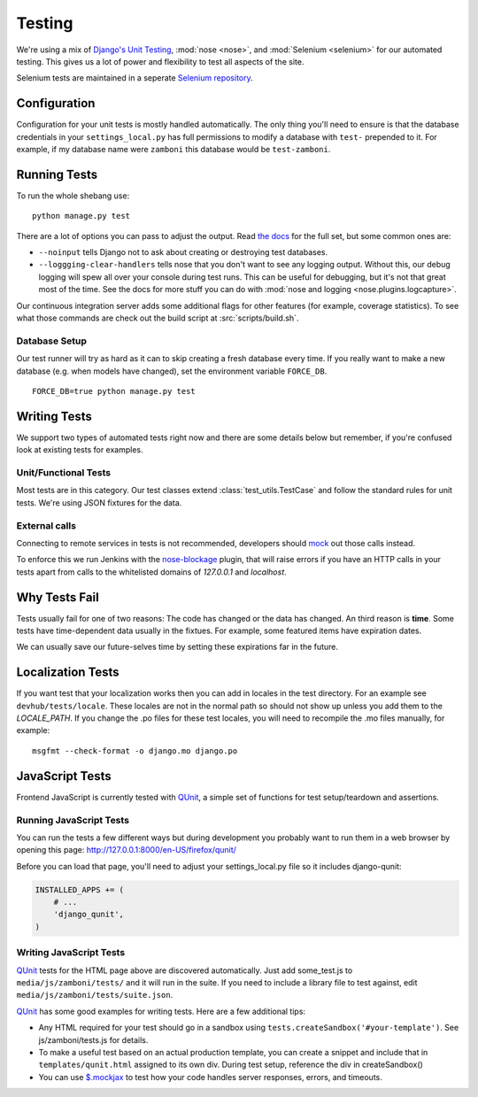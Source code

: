 .. _testing:

=======
Testing
=======

We're using a mix of `Django's Unit Testing`_, :mod:`nose <nose>`, and
:mod:`Selenium <selenium>` for our automated testing. This gives us a lot of
power and flexibility to test all aspects of the site.

Selenium tests are maintained in a seperate `Selenium repository`_.

Configuration
-------------

Configuration for your unit tests is mostly handled automatically.  The only
thing you'll need to ensure is that the database credentials in your
``settings_local.py`` has full permissions to modify a database with ``test-``
prepended to it.  For example, if my database name were ``zamboni`` this
database would be ``test-zamboni``.

Running Tests
-------------

To run the whole shebang use::

    python manage.py test

There are a lot of options you can pass to adjust the output.  Read `the docs`_
for the full set, but some common ones are:

* ``--noinput`` tells Django not to ask about creating or destroying test
  databases.
* ``--loggging-clear-handlers`` tells nose that you don't want to see any
  logging output.  Without this, our debug logging will spew all over your
  console during test runs.  This can be useful for debugging, but it's not that
  great most of the time.  See the docs for more stuff you can do with
  :mod:`nose and logging <nose.plugins.logcapture>`.

Our continuous integration server adds some additional flags for other features
(for example, coverage statistics).  To see what those commands are check out
the build script at :src:`scripts/build.sh`.


Database Setup
~~~~~~~~~~~~~~

Our test runner will try as hard as it can to skip creating a fresh database
every time.  If you really want to make a new database (e.g. when models have
changed), set the environment variable ``FORCE_DB``. ::

    FORCE_DB=true python manage.py test


Writing Tests
-------------
We support two types of automated tests right now and there are some details
below but remember, if you're confused look at existing tests for examples.


Unit/Functional Tests
~~~~~~~~~~~~~~~~~~~~~
Most tests are in this category.  Our test classes extend
:class:`test_utils.TestCase` and follow the standard rules for unit tests.
We're using JSON fixtures for the data.

External calls
~~~~~~~~~~~~~~
Connecting to remote services in tests is not recommended, developers should
mock_ out those calls instead.

To enforce this we run Jenkins with the `nose-blockage`_ plugin, that
will raise errors if you have an HTTP calls in your tests apart from calls to
the whitelisted domains of `127.0.0.1` and `localhost`.

Why Tests Fail
--------------
Tests usually fail for one of two reasons: The code has changed or the data has
changed.  An third reason is **time**.  Some tests have time-dependent data
usually in the fixtues.  For example, some featured items have expiration dates.

We can usually save our future-selves time by setting these expirations far in
the future.


Localization Tests
------------------
If you want test that your localization works then you can add in locales
in the test directory. For an example see ``devhub/tests/locale``. These locales
are not in the normal path so should not show up unless you add them to the
`LOCALE_PATH`. If you change the .po files for these test locales, you will
need to recompile the .mo files manually, for example::

    msgfmt --check-format -o django.mo django.po

.. _`javascript-testing`:

JavaScript Tests
----------------

Frontend JavaScript is currently tested with QUnit_, a simple set of
functions for test setup/teardown and assertions.

Running JavaScript Tests
~~~~~~~~~~~~~~~~~~~~~~~~

You can run the tests a few different ways but during development you
probably want to run them in a web browser by opening this page:
http://127.0.0.1:8000/en-US/firefox/qunit/

Before you can load that page, you'll need to adjust your settings_local.py
file so it includes django-qunit:

.. code-block:: python

  INSTALLED_APPS += (
      # ...
      'django_qunit',
  )

Writing JavaScript Tests
~~~~~~~~~~~~~~~~~~~~~~~~

QUnit_ tests for the HTML page above are discovered automatically.  Just add
some_test.js to ``media/js/zamboni/tests/`` and it will run in the suite.  If
you need to include a library file to test against, edit
``media/js/zamboni/tests/suite.json``.

QUnit_ has some good examples for writing tests.  Here are a few
additional tips:

* Any HTML required for your test should go in a sandbox using
  ``tests.createSandbox('#your-template')``.
  See js/zamboni/tests.js for details.
* To make a useful test based on an actual production template, you can create
  a snippet and include that in ``templates/qunit.html`` assigned to its own
  div.  During test setup, reference the div in createSandbox()
* You can use `$.mockjax`_ to test how your code handles server responses,
  errors, and timeouts.

.. _`Django's Unit Testing`: http://docs.djangoproject.com/en/dev/topics/testing
.. _`Selenium repository`: https://github.com/mozilla/Addon-Tests/
.. _`the docs`: http://docs.djangoproject.com/en/dev/topics/testing#id1
.. _Qunit: http://docs.jquery.com/Qunit
.. _`$.mockjax`: http://enterprisejquery.com/2010/07/mock-your-ajax-requests-with-mockjax-for-rapid-development/
.. _mock: http://pypi.python.org/pypi/mock
.. _`nose-blockage`: https://github.com/andymckay/nose-blockage
